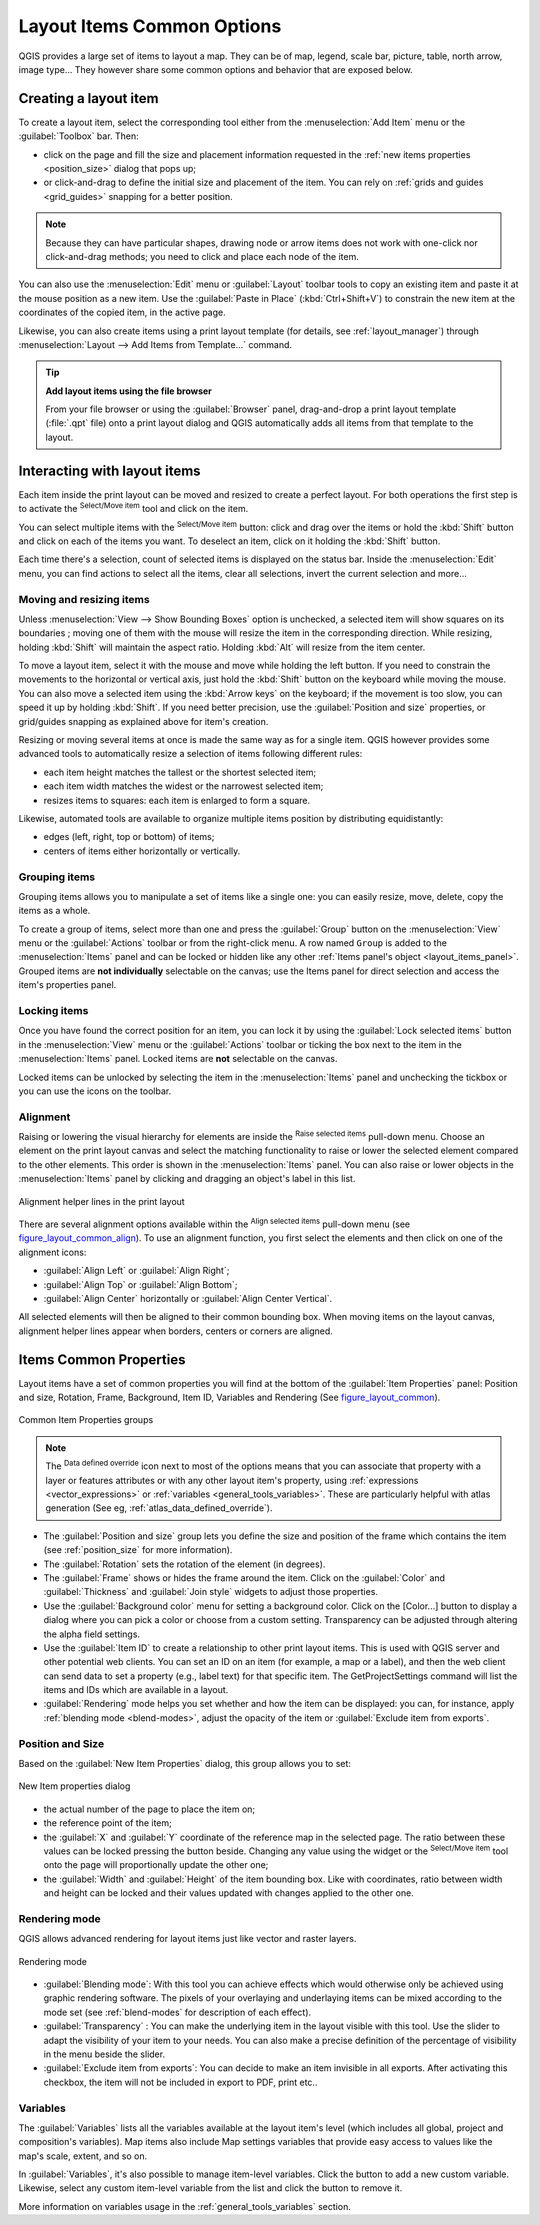 .. only:: html

   |updatedisclaimer|

.. index:: Items properties
.. _layout_item_options:

Layout Items Common Options
===========================

.. only:: html

   .. contents::
      :local:

QGIS provides a large set of items to layout a map. They can be of map, legend,
scale bar, picture, table, north arrow, image type... They however share some
common options and behavior that are exposed below.

.. _create_layout_item:

Creating a layout item
----------------------

To create a layout item, select the corresponding tool either from the
:menuselection:`Add Item` menu or the :guilabel:`Toolbox` bar. Then:

* click on the page and fill the size and placement information requested
  in the :ref:`new items properties <position_size>` dialog that pops up;
* or click-and-drag to define the initial size and placement of the item. You can
  rely on :ref:`grids and guides <grid_guides>` snapping for a better position.

.. note::
  Because they can have particular shapes, drawing node or arrow items does not
  work with one-click nor click-and-drag methods; you need to click and
  place each node of the item.

You can also use the :menuselection:`Edit` menu or :guilabel:`Layout` toolbar
tools to copy an existing item and paste it at the mouse position as a new item.
Use the :guilabel:`Paste in Place` (:kbd:`Ctrl+Shift+V`) to constrain the new item
at the coordinates of the copied item, in the active page.

Likewise, you can also create items using a print layout template (for details, see
:ref:`layout_manager`) through :menuselection:`Layout --> Add Items from Template...`
command.

.. tip:: **Add layout items using the file browser**

  From your file browser or using the :guilabel:`Browser` panel, drag-and-drop a
  print layout template (:file:`.qpt` file) onto a print layout dialog and QGIS
  automatically adds all items from that template to the layout.

.. _interact_layout_item:

Interacting with layout items
-----------------------------
Each item inside the print layout can be moved and resized to create a perfect
layout. For both operations the first step is to activate the |select|
:sup:`Select/Move item` tool and click on the item.

You can select multiple items with the |select| :sup:`Select/Move item` button:
click and drag over the items or hold the :kbd:`Shift` button and click on each
of the items you want.
To deselect an item, click on it holding the :kbd:`Shift` button.

Each time there's a selection, count of selected items is displayed on the
status bar.
Inside the :menuselection:`Edit` menu, you can find actions to select all the
items, clear all selections, invert the current selection and more...

.. _move_resize:

Moving and resizing items
.........................

Unless :menuselection:`View --> Show Bounding Boxes` option is unchecked, a
selected item will show squares on its boundaries ; moving one of them with
the mouse will resize the item in the corresponding direction. While resizing,
holding :kbd:`Shift` will maintain the aspect ratio. Holding :kbd:`Alt` will
resize from the item center.

To move a layout item, select it with the mouse and move while holding the left
button. If you need to constrain the movements to the horizontal or vertical
axis, just hold the :kbd:`Shift` button on the keyboard while moving the mouse.
You can also move a selected item using the :kbd:`Arrow keys` on the keyboard;
if the movement is too slow, you can speed it up by holding :kbd:`Shift`.
If you need better precision, use the :guilabel:`Position and size` properties,
or grid/guides snapping as explained above for item's creation.

Resizing or moving several items at once is made the same way as for a single
item. QGIS however provides some advanced tools to automatically resize a selection
of items following different rules:

* each item height matches the |resizeTallest| tallest or the |resizeShortest|
  shortest selected item;
* each item width matches the |resizeWidest| widest or the |resizeNarrowest|
  narrowest selected item;
* resizes items to |resizeSquare| squares: each item is enlarged to form a
  square.

Likewise, automated tools are available to organize multiple items position
by distributing equidistantly:

* edges (left, right, top or bottom) of items;
* centers of items either horizontally or vertically.

.. _group_items:

Grouping items
..............

Grouping items allows you to manipulate a set of items like a single one: you
can easily resize, move, delete, copy the items as a whole.

To create a group of items, select more than one and press the |groupItems|
:guilabel:`Group` button on the :menuselection:`View` menu or the
:guilabel:`Actions` toolbar or from the right-click menu. A row named ``Group``
is added to the :menuselection:`Items` panel and can be locked or hidden like
any other :ref:`Items panel's object <layout_items_panel>`.
Grouped items are **not individually** selectable on the canvas; use the Items panel
for direct selection and access the item's properties panel.

.. _lock_items:

Locking items
.............

Once you have found the correct position for an item, you can lock it by using
the |locked| :guilabel:`Lock selected items` button in the :menuselection:`View`
menu or the :guilabel:`Actions` toolbar or ticking the box next
to the item in the :menuselection:`Items` panel. Locked items are **not**
selectable on the canvas.

Locked items can be unlocked by selecting the item in the :menuselection:`Items`
panel and unchecking the tickbox or you can use the icons on the toolbar.

.. index:: Items alignment
.. _align_items:

Alignment
.........

Raising or lowering the visual hierarchy for elements are inside the |raiseItems|
:sup:`Raise selected items` pull-down menu. Choose an element on the print layout
canvas and select the matching functionality to raise or lower the selected
element compared to the other elements. This order is
shown in the :menuselection:`Items` panel. You can also raise or lower objects
in the :menuselection:`Items` panel by clicking and dragging an object's label
in this list.

.. _figure_layout_common_align:

.. figure:: img/alignment_lines.png
   :align: center

   Alignment helper lines in the print layout

There are several alignment options available within the |alignLeft|
:sup:`Align selected items` pull-down menu (see figure_layout_common_align_).
To use an alignment function, you first select the elements and then click on
one of the alignment icons:

* |alignLeft| :guilabel:`Align Left` or |alignRight| :guilabel:`Align Right`;
* |alignTop| :guilabel:`Align Top` or |alignBottom| :guilabel:`Align Bottom`;
* |alignHCenter| :guilabel:`Align Center` horizontally or |alignVCenter|
  :guilabel:`Align Center Vertical`.

All selected elements will then be aligned to their
common bounding box. When moving items on the layout canvas, alignment helper
lines appear when borders, centers or corners are aligned.

.. _item_common_properties:

Items Common Properties
-----------------------

Layout items have a set of common properties you will find at the bottom of
the :guilabel:`Item Properties` panel: Position and size, Rotation, Frame,
Background, Item ID, Variables and Rendering (See figure_layout_common_).

.. _figure_layout_common:

.. figure:: img/common_properties.png
   :align: center

   Common Item Properties groups

.. note::

   The |dataDefined| :sup:`Data defined override` icon next to most of the
   options means that you can associate that property with a layer or
   features attributes or with any other layout item's property, using
   :ref:`expressions <vector_expressions>` or :ref:`variables
   <general_tools_variables>`. These are particularly helpful with atlas
   generation (See eg, :ref:`atlas_data_defined_override`).

.. _Frame_Dialog:

* The :guilabel:`Position and size` group lets you define the size and position
  of the frame which contains the item (see :ref:`position_size` for more
  information).
* The :guilabel:`Rotation` sets the rotation of the element (in degrees).
* The |checkbox| :guilabel:`Frame` shows or hides the frame around the item.
  Click on the :guilabel:`Color` and :guilabel:`Thickness` and :guilabel:`Join
  style` widgets to adjust those properties.
* Use the :guilabel:`Background color` menu for setting a background color.
  Click on the [Color...] button to display a dialog where you can pick a color
  or choose from a custom setting.
  Transparency can be adjusted through altering the alpha field settings.
* Use the :guilabel:`Item ID` to create a relationship to other print layout
  items. This is used with QGIS server and other potential web clients. You can
  set an ID on an item (for example, a map or a label), and then the web client
  can send data to set a property (e.g., label text) for that specific item.
  The GetProjectSettings command will list the items and IDs which are available
  in a layout.
* :guilabel:`Rendering` mode helps you set whether and how the item can be
  displayed: you can, for instance, apply :ref:`blending mode <blend-modes>`,
  adjust the opacity of the item or :guilabel:`Exclude item from exports`.

.. _position_size:

Position and Size
.................

Based on the :guilabel:`New Item Properties` dialog, this group allows you to
set:

.. _figure_layout_new_item:

.. figure:: img/new_item_properties.png
   :align: center

   New Item properties dialog

* the actual number of the page to place the item on;
* the reference point of the item;
* the :guilabel:`X` and :guilabel:`Y` coordinate of the reference map in
  the selected page. The ratio between these values can be locked pressing the
  |lockedGray| button beside. Changing any value using the widget or the
  |select| :sup:`Select/Move item` tool onto the page will proportionally
  update the other one;
* the :guilabel:`Width` and :guilabel:`Height` of the item bounding box. Like
  with coordinates, ratio between width and height can be locked and their
  values updated with changes applied to the other one.

.. index:: Rendering mode
.. _layout_Rendering_Mode:

Rendering mode
..............

QGIS allows advanced rendering for layout items just like vector and
raster layers.

.. _figure_layout_common_rendering:

.. figure:: img/rendering_mode.png
   :align: center

   Rendering mode

* :guilabel:`Blending mode`: With this tool you can achieve effects which would
  otherwise only be achieved using graphic rendering software. The pixels of
  your overlaying and underlaying items can be mixed according to the mode set
  (see :ref:`blend-modes` for description of each effect).
* :guilabel:`Transparency` |slider|: You can make the underlying item in the
  layout visible with this tool.
  Use the slider to adapt the visibility of your item to your needs.
  You can also make a precise definition of the percentage of visibility in the
  menu beside the slider.
* |checkbox| :guilabel:`Exclude item from exports`: You can decide to make an
  item invisible in all exports.
  After activating this checkbox, the item will not be included in export to
  PDF, print etc..

Variables
.........

The :guilabel:`Variables` lists all the variables available at
the layout item's level (which includes all global, project and
composition's variables). Map items also include Map settings variables that
provide easy access to values like the map's scale, extent, and so on.

In :guilabel:`Variables`, it's also possible to manage item-level variables.
Click the |signPlus| button to add a new custom variable. Likewise, select any
custom item-level variable from the list and click the |signMinus| button to
remove it.

More information on variables usage in the :ref:`general_tools_variables` section.


.. Substitutions definitions - AVOID EDITING PAST THIS LINE
   This will be automatically updated by the find_set_subst.py script.
   If you need to create a new substitution manually,
   please add it also to the substitutions.txt file in the
   source folder.

.. |alignBottom| image:: /static/common/mActionAlignBottom.png
   :width: 1.5em
.. |alignHCenter| image:: /static/common/mActionAlignHCenter.png
   :width: 1.5em
.. |alignLeft| image:: /static/common/mActionAlignLeft.png
   :width: 1.5em
.. |alignRight| image:: /static/common/mActionAlignRight.png
   :width: 1.5em
.. |alignTop| image:: /static/common/mActionAlignTop.png
   :width: 1.5em
.. |alignVCenter| image:: /static/common/mActionAlignVCenter.png
   :width: 1.5em
.. |checkbox| image:: /static/common/checkbox.png
   :width: 1.3em
.. |dataDefined| image:: /static/common/mIconDataDefine.png
   :width: 1.5em
.. |groupItems| image:: /static/common/mActionGroupItems.png
   :width: 1.5em
.. |locked| image:: /static/common/locked.png
   :width: 1.5em
.. |lockedGray| image:: /static/common/lockedGray.png
   :width: 1.2em
.. |raiseItems| image:: /static/common/mActionRaiseItems.png
   :width: 1.5em
.. |resizeNarrowest| image:: /static/common/mActionResizeNarrowest.png
   :width: 1.5em
.. |resizeShortest| image:: /static/common/mActionResizeShortest.png
   :width: 1.5em
.. |resizeSquare| image:: /static/common/mActionResizeSquare.png
   :width: 1.5em
.. |resizeTallest| image:: /static/common/mActionResizeTallest.png
   :width: 1.5em
.. |resizeWidest| image:: /static/common/mActionResizeWidest.png
   :width: 1.5em
.. |select| image:: /static/common/mActionSelect.png
   :width: 1.5em
.. |signMinus| image:: /static/common/symbologyRemove.png
   :width: 1.5em
.. |signPlus| image:: /static/common/symbologyAdd.png
   :width: 1.5em
.. |slider| image:: /static/common/slider.png
.. |updatedisclaimer| replace:: :disclaimer:`Docs in progress for 'QGIS testing'. Visit https://docs.qgis.org/3.4 for QGIS 3.4 docs and translations.`
